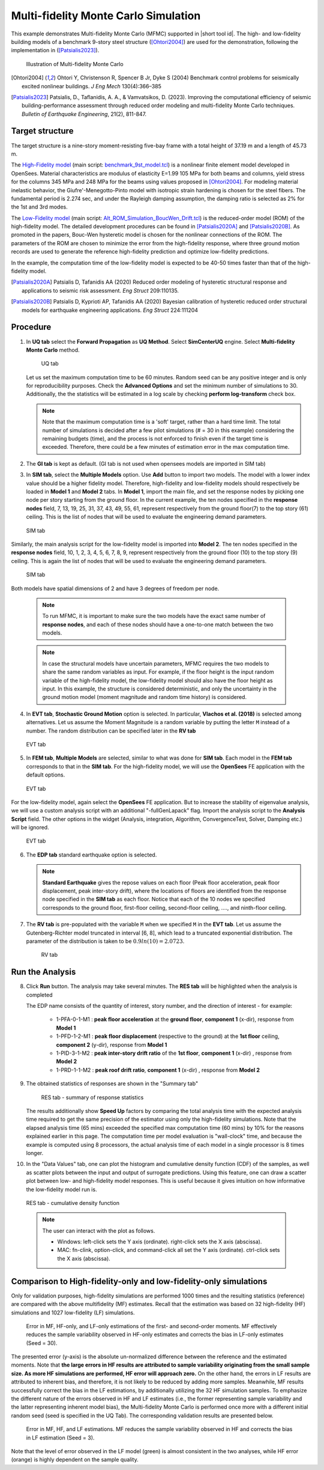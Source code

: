 .. _eeuq-0011:

Multi-fidelity Monte Carlo Simulation
===========================================================================================================


This example demonstrates Multi-fidelity Monte Carlo (MFMC) supported in |short tool id|. The high- and low-fidelity building models of a benchmark 9-story steel structure ([Ohtori2004]_) are used for the demonstration, following the implementation in ([Patsialis2023]_). 


      .. figure:: figures/ee11_main.png
         :name: UQ inputs
         :align: center
         :width: 700
         :figclass: align-center

         Illustration of Multi-fidelity Monte Carlo


.. [Ohtori2004]
   Ohtori Y, Christenson R, Spencer B Jr, Dyke S (2004) Benchmark control problems for seismically excited nonlinear buildings. *J Eng Mech* 130(4):366–385

.. [Patsialis2023]
   Patsialis, D., Taflanidis, A. A., & Vamvatsikos, D. (2023). Improving the computational efficiency of seismic building-performance assessment through reduced order modeling and multi-fidelity Monte Carlo techniques. *Bulletin of Earthquake Engineering*, 21(2), 811-847.

Target structure
^^^^^^^^^^^^^^^^^^^^

The target structure is a nine-story moment-resisting five-bay frame with a total height of 37.19 m and a length of 45.73 m. 

The 
`High-Fidelity model <https://github.com/NHERI-SimCenter/EE-UQ/tree/master/Examples/eeuq-0011/src/model1>`_ (main script: `benchmark_9st_model.tcl <https://github.com/NHERI-SimCenter/EE-UQ/tree/master/Examples/eeuq-0011/src/model1/benchmark_9st_model.tcl>`_) is a nonlinear finite element model developed in OpenSees. Material characteristics are modulus of elasticity E=1.99 105 MPa for both beams and columns, yield stress for the columns 345 MPa and 248 MPa for the beams using values proposed in [Ohtori2004]_. For modeling material inelastic behavior, the Giufre'-Menegotto-Pinto model with isotropic strain hardening is chosen for the steel fibers. The fundamental period is 2.274 sec, and under the Rayleigh damping assumption, the damping ratio is selected as 2% for the 1st and 3rd modes.

The `Low-Fidelity model <https://github.com/NHERI-SimCenter/EE-UQ/tree/master/Examples/eeuq-0011/src/model2>`_ (main script: `Alt_ROM_Simulation_BoucWen_Drift.tcl <https://github.com/NHERI-SimCenter/EE-UQ/tree/master/Examples/eeuq-0011/src/model2/Alt_ROM_Simulation_BoucWen_Drift.tcl>`_) is the reduced-order model (ROM) of the high-fidelity model. The detailed development procedures can be found in [Patsialis2020A]_ and [Patsialis2020B]_. As promoted in the papers, Bouc-Wen hysteretic model is chosen for the nonlinear connections of the ROM. The parameters of the ROM are chosen to minimize the error from the high-fidelity response, where three ground motion records are used to generate the reference high-fidelity prediction and optimize low-fidelity predictions.

In the example, the computation time of the low-fidelity model is expected to be 40-50 times faster than that of the high-fidelity model. 


.. [Patsialis2020A]
   Patsialis D, Tafanidis AA (2020) Reduced order modeling of hysteretic structural response and applications to seismic risk assessment. *Eng Struct* 209:110135. 

.. [Patsialis2020B]
   Patsialis D, Kyprioti AP, Tafanidis AA (2020) Bayesian calibration of hysteretic reduced order structural models for earthquake engineering applications. *Eng Struct* 224:111204

Procedure
^^^^^^^^^^^^^^^^^^^^^^^^^^^^^^^^^^^^^^^^

1. In **UQ tab** select the **Forward Propagation** as **UQ Method**. Select **SimCenterUQ** engine. Select **Multi-fidelity Monte Carlo** method.

      .. figure:: figures/ee11_UQ.png
         :name: UQ inputs
         :align: center
         :width: 900
         :figclass: align-center

         UQ tab 

   Let us set the maximum computation time to be 60 minutes. Random seed can be any positive integer and is only for reproducibility purposes. Check the **Advanced Options** and set the minimum number of simulations to 30. Additionally, the the statistics will be estimated in a log scale by checking **perform log-transform** check box.

   .. note::   

      Note that the maximum computation time is a 'soft' target, rather than a hard time limit. The total number of simulations is decided after a few pilot simulations (# = 30 in this example) considering the remaining budgets (time), and the process is not enforced to finish even if the target time is exceeded. Therefore, there could be a few minutes of estimation error in the max computation time.


2. The **GI tab** is kept as default. (GI tab is not used when opensees models are imported in SIM tab)

3. In **SIM tab**, select the **Multiple Models** option. Use **Add** button to import two models. The model with a lower index value should be a higher fidelity model. Therefore, high-fidelity and low-fidelity models should respectively be loaded in **Model 1** and **Model 2** tabs. In **Model 1**, import the main file, and set the response nodes by picking one node per story starting from the ground floor. In the current example, the ten nodes specified in the **response nodes** field, 7, 13, 19, 25, 31, 37, 43, 49, 55, 61, represent respectively from the ground floor(7) to the top story (61) ceiling. This is the list of nodes that will be used to evaluate the engineering demand parameters.

   .. figure:: figures/ee11_SIM1.png
      :name: UQ inputs
      :align: center
      :width: 900
      :figclass: align-center

      SIM tab

Similarly, the main analysis script for the low-fidelity model is imported into **Model 2**. The ten nodes specified in the **response nodes** field, 10, 1, 2, 3, 4, 5, 6, 7, 8, 9, represent respectively from the ground floor (10) to the top story (9) ceiling. This is again the list of nodes that will be used to evaluate the engineering demand parameters.

   .. figure:: figures/ee11_SIM2.png
      :name: UQ inputs
      :align: center
      :width: 900
      :figclass: align-center

      SIM tab

Both models have spatial dimensions of 2 and have 3 degrees of freedom per node.

   .. note::   

      To run MFMC, it is important to make sure the two models have the exact same number of **response nodes**, and each of these nodes should have a one-to-one match between the two models.

   .. note::   

      In case the structural models have uncertain parameters, MFMC requires the two models to share the same random variables as input. For example, if the floor height is the input random variable of the high-fidelity model, the low-fidelity model should also have the floor height as input. In this example, the structure is considered deterministic, and only the uncertainty in the ground motion model (moment magnitude and random time history) is considered.


4. In **EVT tab**, **Stochastic Ground Motion** option is selected. In particular, **Vlachos et al. (2018)** is selected among alternatives. Let us assume the Moment Magnitude is a random variable by putting the letter ``M`` instead of a number. The random distribution can be specified later in the **RV tab**


   .. figure:: figures/ee11_EVT.png
      :name: UQ inputs
      :align: center
      :width: 900
      :figclass: align-center

      EVT tab


5. In **FEM tab**, **Multiple Models** are selected, similar to what was done for **SIM tab**. Each model in the **FEM tab** corresponds to that in the **SIM tab**. For the high-fidelity model, we will use the **OpenSees** FE application with the default options. 


   .. figure:: figures/ee11_FEM1.png
      :name: UQ inputs
      :align: center
      :width: 900
      :figclass: align-center

      EVT tab

For the low-fidelity model, again select the **OpenSees** FE application. But to increase the stability of eigenvalue analysis, we will use a custom analysis script with an additional "-fullGenLapack" flag. Import the analysis script to the **Analysis Script** field. The other options in the widget (Analysis, integration, Algorithm, ConvergenceTest, Solver, Damping etc.) will be ignored.


   .. figure:: figures/ee11_FEM2.png
      :name: UQ inputs
      :align: center
      :width: 900
      :figclass: align-center

      EVT tab

6. The **EDP tab** standard earthquake option is selected.

   .. note::   

      **Standard Earthquake** gives the repose values on each floor (Peak floor acceleration, peak floor displacement, peak inter-story drift), where the locations of floors are identified from the response node specified in the **SIM tab** as each floor. Notice that each of the 10 nodes we specified corresponds to the ground floor, first-floor ceiling, second-floor ceiling, ...., and ninth-floor ceiling.

7. The **RV tab** is pre-populated with the variable ``M`` when we specified ``M`` in the **EVT tab**. Let us assume the Gutenberg-Richter model truncated in interval [6, 8], which lead to a truncated exponential distribution. The parameter of the distribution is taken to be :math:`0.9ln(10)=2.0723`. 


      .. figure:: figures/ee11_RV.png
         :name: UQ inputs
         :align: center
         :width: 900
         :figclass: align-center

         RV tab


Run the Analysis
^^^^^^^^^^^^^^^^^^

8. Click **Run** button. The analysis may take several minutes. The **RES tab** will be highlighted when the analysis is completed

   The EDP name consists of the quantity of interest, story number, and the direction of interest - for example:

      * 1-PFA-0-1-M1 : **peak floor acceleration** at the **ground floor**, **component 1** (x-dir), response from **Model 1**
      * 1-PFD-1-2-M1 : **peak floor displacement** (respective to the ground) at the **1st floor** ceiling, **component 2** (y-dir), response from **Model 1**
      * 1-PID-3-1-M2 : **peak inter-story drift ratio** of the **1st floor**, **component 1** (x-dir)   , response from **Model 2**
      * 1-PRD-1-1-M2 : **peak roof drift ratio**, **component 1** (x-dir)   , response from **Model 2**

9. The obtained statistics of responses are shown in the "Summary tab"

      .. figure:: figures/ee11_RES1.png
         :name: UQ inputs
         :align: center
         :width: 900
         :figclass: align-center

         RES tab - summary of response statistics

   The results additionally show **Speed Up** factors by comparing the total analysis time with the expected analysis time required to get the same precision of the estimator using only the high-fidelity simulations. Note that the elapsed analysis time (65 mins) exceeded the specified max computation time (60 mins) by 10% for the reasons explained earlier in this page. The computation time per model evaluation is "wall-clock" time, and because the example is computed using 8 processors, the actual analysis time of each model in a single processor is 8 times longer.

10. In the "Data Values" tab, one can plot the histogram and cumulative density function (CDF) of the samples, as well as scatter plots between the input and output of surrogate predictions. Using this feature, one can draw a scatter plot between low- and high-fidelity model responses. This is useful because it gives intuition on how informative the low-fidelity model run is.

   .. figure:: figures/ee11_RES2.png
         :name: UQ inputs
         :align: center
         :width: 900
         :figclass: align-center

         RES tab - cumulative density function

   .. note::

         The user can interact with the plot as follows.

         - Windows: left-click sets the Y axis (ordinate).  right-click sets the X axis (abscissa).
         - MAC: fn-clink, option-click, and command-click all set the Y axis (ordinate).  ctrl-click sets the X axis (abscissa).

Comparison to High-fidelity-only and low-fidelity-only simulations
^^^^^^^^^^^^^^^^^^^^^^^^^^^^^^^^^^^^^^^^^^^^^^^^^^^^^^^^^^^^^^^^^^^^^^^^

Only for validation purposes, high-fidelity simulations are performed 1000 times and the resulting statistics (reference) are compared with the above multifidelity (MF) estimates. Recall that the estimation was based on 32 high-fidelity (HF) simulations and 1027 low-fidelity (LF) simulations.  

   .. figure:: figures/ee11_res1_seed30.svg
         :name: UQ inputs
         :align: center
         :width: 100%
         :figclass: align-center
 
   .. figure:: figures/ee11_res2_seed30.svg
         :name: UQ inputs
         :align: center
         :width: 100%
         :figclass: align-center

         Error in MF, HF-only, and LF-only estimations of the first- and second-order moments. MF effectively reduces the sample variability observed in HF-only estimates and corrects the bias in LF-only estimates (Seed = 30).

The presented error (y-axis) is the absolute un-normalized difference between the reference and the estimated moments. Note that **the large errors in HF results are attributed to sample variability originating from the small sample size. As more HF simulations are performed, HF error will approach zero.** On the other hand, the errors in LF results are attributed to inherent bias, and therefore, it is not likely to be reduced by adding more samples. Meanwhile, MF results successfully correct the bias in the LF estimations, by additionally utilizing the 32 HF simulation samples. To emphasize the different nature of the errors observed in HF and LF estimates (i.e., the former representing sample variability and the latter representing inherent model bias), the Multi-fidelity Monte Carlo is performed once more with a different initial random seed (seed is specified in the  UQ Tab). The corresponding validation results are presented below. 

   .. figure:: figures/ee11_res1_seed3.svg
         :name: UQ inputs
         :align: center
         :width: 100%
         :figclass: align-center

  
   .. figure:: figures/ee11_res2_seed3.svg
         :name: UQ inputs
         :align: center
         :width: 100%
         :figclass: align-center

         Error in MF, HF, and LF estimations. MF reduces the sample variability observed in HF and corrects the bias in LF estimation (Seed = 3).

Note that the level of error observed in the LF model (green) is almost consistent in the two analyses, while HF error (orange) is highly dependent on the sample quality. 